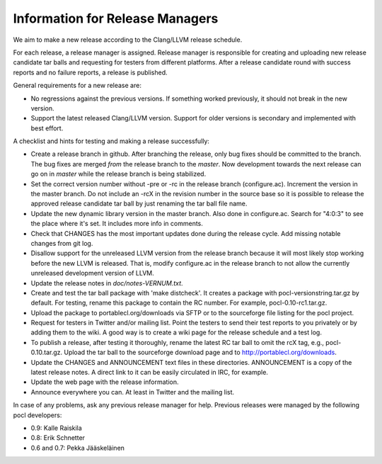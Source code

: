Information for Release Managers
================================

We aim to make a new release according to the Clang/LLVM release schedule.

For each release, a release manager is assigned. Release manager is responsible
for creating and uploading new release candidate tar balls and requesting for
testers from different platforms. After a release candidate round with
success reports and no failure reports, a release is published.

General requirements for a new release are:

* No regressions against the previous versions. 
  If something worked previously, it should not break in the new version.
* Support the latest released Clang/LLVM version. Support for older versions 
  is secondary and implemented with best effort.

A checklist and hints for testing and making a release successfully:

* Create a release branch in github. After branching the release, only
  bug fixes should be committed to the branch. The bug fixes are merged
  *from* the release branch to the *master*. Now development towards the next
  release can go on in *master* while the release branch is being stabilized.
* Set the correct version number without -pre or -rc in the release branch 
  (configure.ac). Increment the version in the master branch. Do not include
  an -rcX in the revision number in the source base so it is possible to 
  release the approved release candidate tar ball by just renaming the tar 
  ball file name.
* Update the new dynamic library version in the master branch. Also done in 
  configure.ac.
  Search for "4:0:3" to see the place where it's set. It includes more info
  in comments.
* Check that CHANGES has the most important updates done during the release 
  cycle. Add missing notable changes from git log.
* Disallow support for the unreleased LLVM version from the release branch 
  because it will most likely stop working before the new LLVM is released.
  That is, modify configure.ac in the release branch to not allow the 
  currently unreleased development version of LLVM.
* Update the release notes in *doc/notes-VERNUM.txt*.
* Create and test the tar ball package with 'make distcheck'. It
  creates a package with pocl-versionstring.tar.gz by default. For
  testing, rename this package to contain the RC number. For example,
  pocl-0.10-rc1.tar.gz.
* Upload the package to portablecl.org/downloads via SFTP or to the 
  sourceforge file listing for the pocl project.
* Request for testers in Twitter and/or mailing list. Point the testers to
  send their test reports to you privately or by adding them to the wiki.
  A good way is to create a wiki page for the release schedule and a test
  log. 
* To publish a release, after testing it thoroughly, rename the latest RC
  tar ball to omit the rcX tag, e.g.,
  pocl-0.10.tar.gz. Upload the tar ball to the sourceforge download page and 
  to http://portablecl.org/downloads. 
* Update the CHANGES and ANNOUNCEMENT text files in these directories. 
  ANNOUNCEMENT is a copy of the latest release notes. A direct link to it can 
  be easily circulated in IRC, for example.
* Update the web page with the release information.
* Announce everywhere you can. At least in Twitter and the mailing list.

In case of any problems, ask any previous release manager for help.
Previous releases were managed by the following pocl developers:

* 0.9: Kalle Raiskila
* 0.8: Erik Schnetter
* 0.6 and 0.7: Pekka Jääskeläinen


